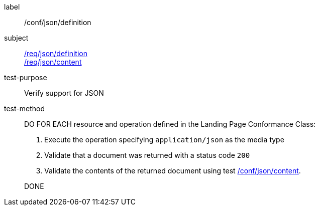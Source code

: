 [[ats_json_definition]]
////
[width="90%",cols="2,6a"]
|===
^|*Abstract Test {counter:ats-id}* |*/conf/json/definition*
^|Test Purpose |Verify support for JSON
^|Requirement |<<req_json_definition,/req/json/definition>> +
<<req_json_content,/req/json/content>>
^|Test Method|DO FOR EACH resource and operation defined in the Landing Page Conformance Class:

. Execute the operation specifing `application/json` as the media type
. Validate that a document was returned with a status code `200`
. Validate the contents of the returned document using test <<ats_json_content,/conf/json/content>>.

DONE
|===
////

[abstract_test]
====
[%metadata]
label:: /conf/json/definition
subject:: <<req_json_definition,/req/json/definition>> +
<<req_json_content,/req/json/content>>
test-purpose:: Verify support for JSON
test-method::
+
--
DO FOR EACH resource and operation defined in the Landing Page Conformance Class:

. Execute the operation specifying `application/json` as the media type
. Validate that a document was returned with a status code `200`
. Validate the contents of the returned document using test <<ats_json_content,/conf/json/content>>.

DONE
--
====

